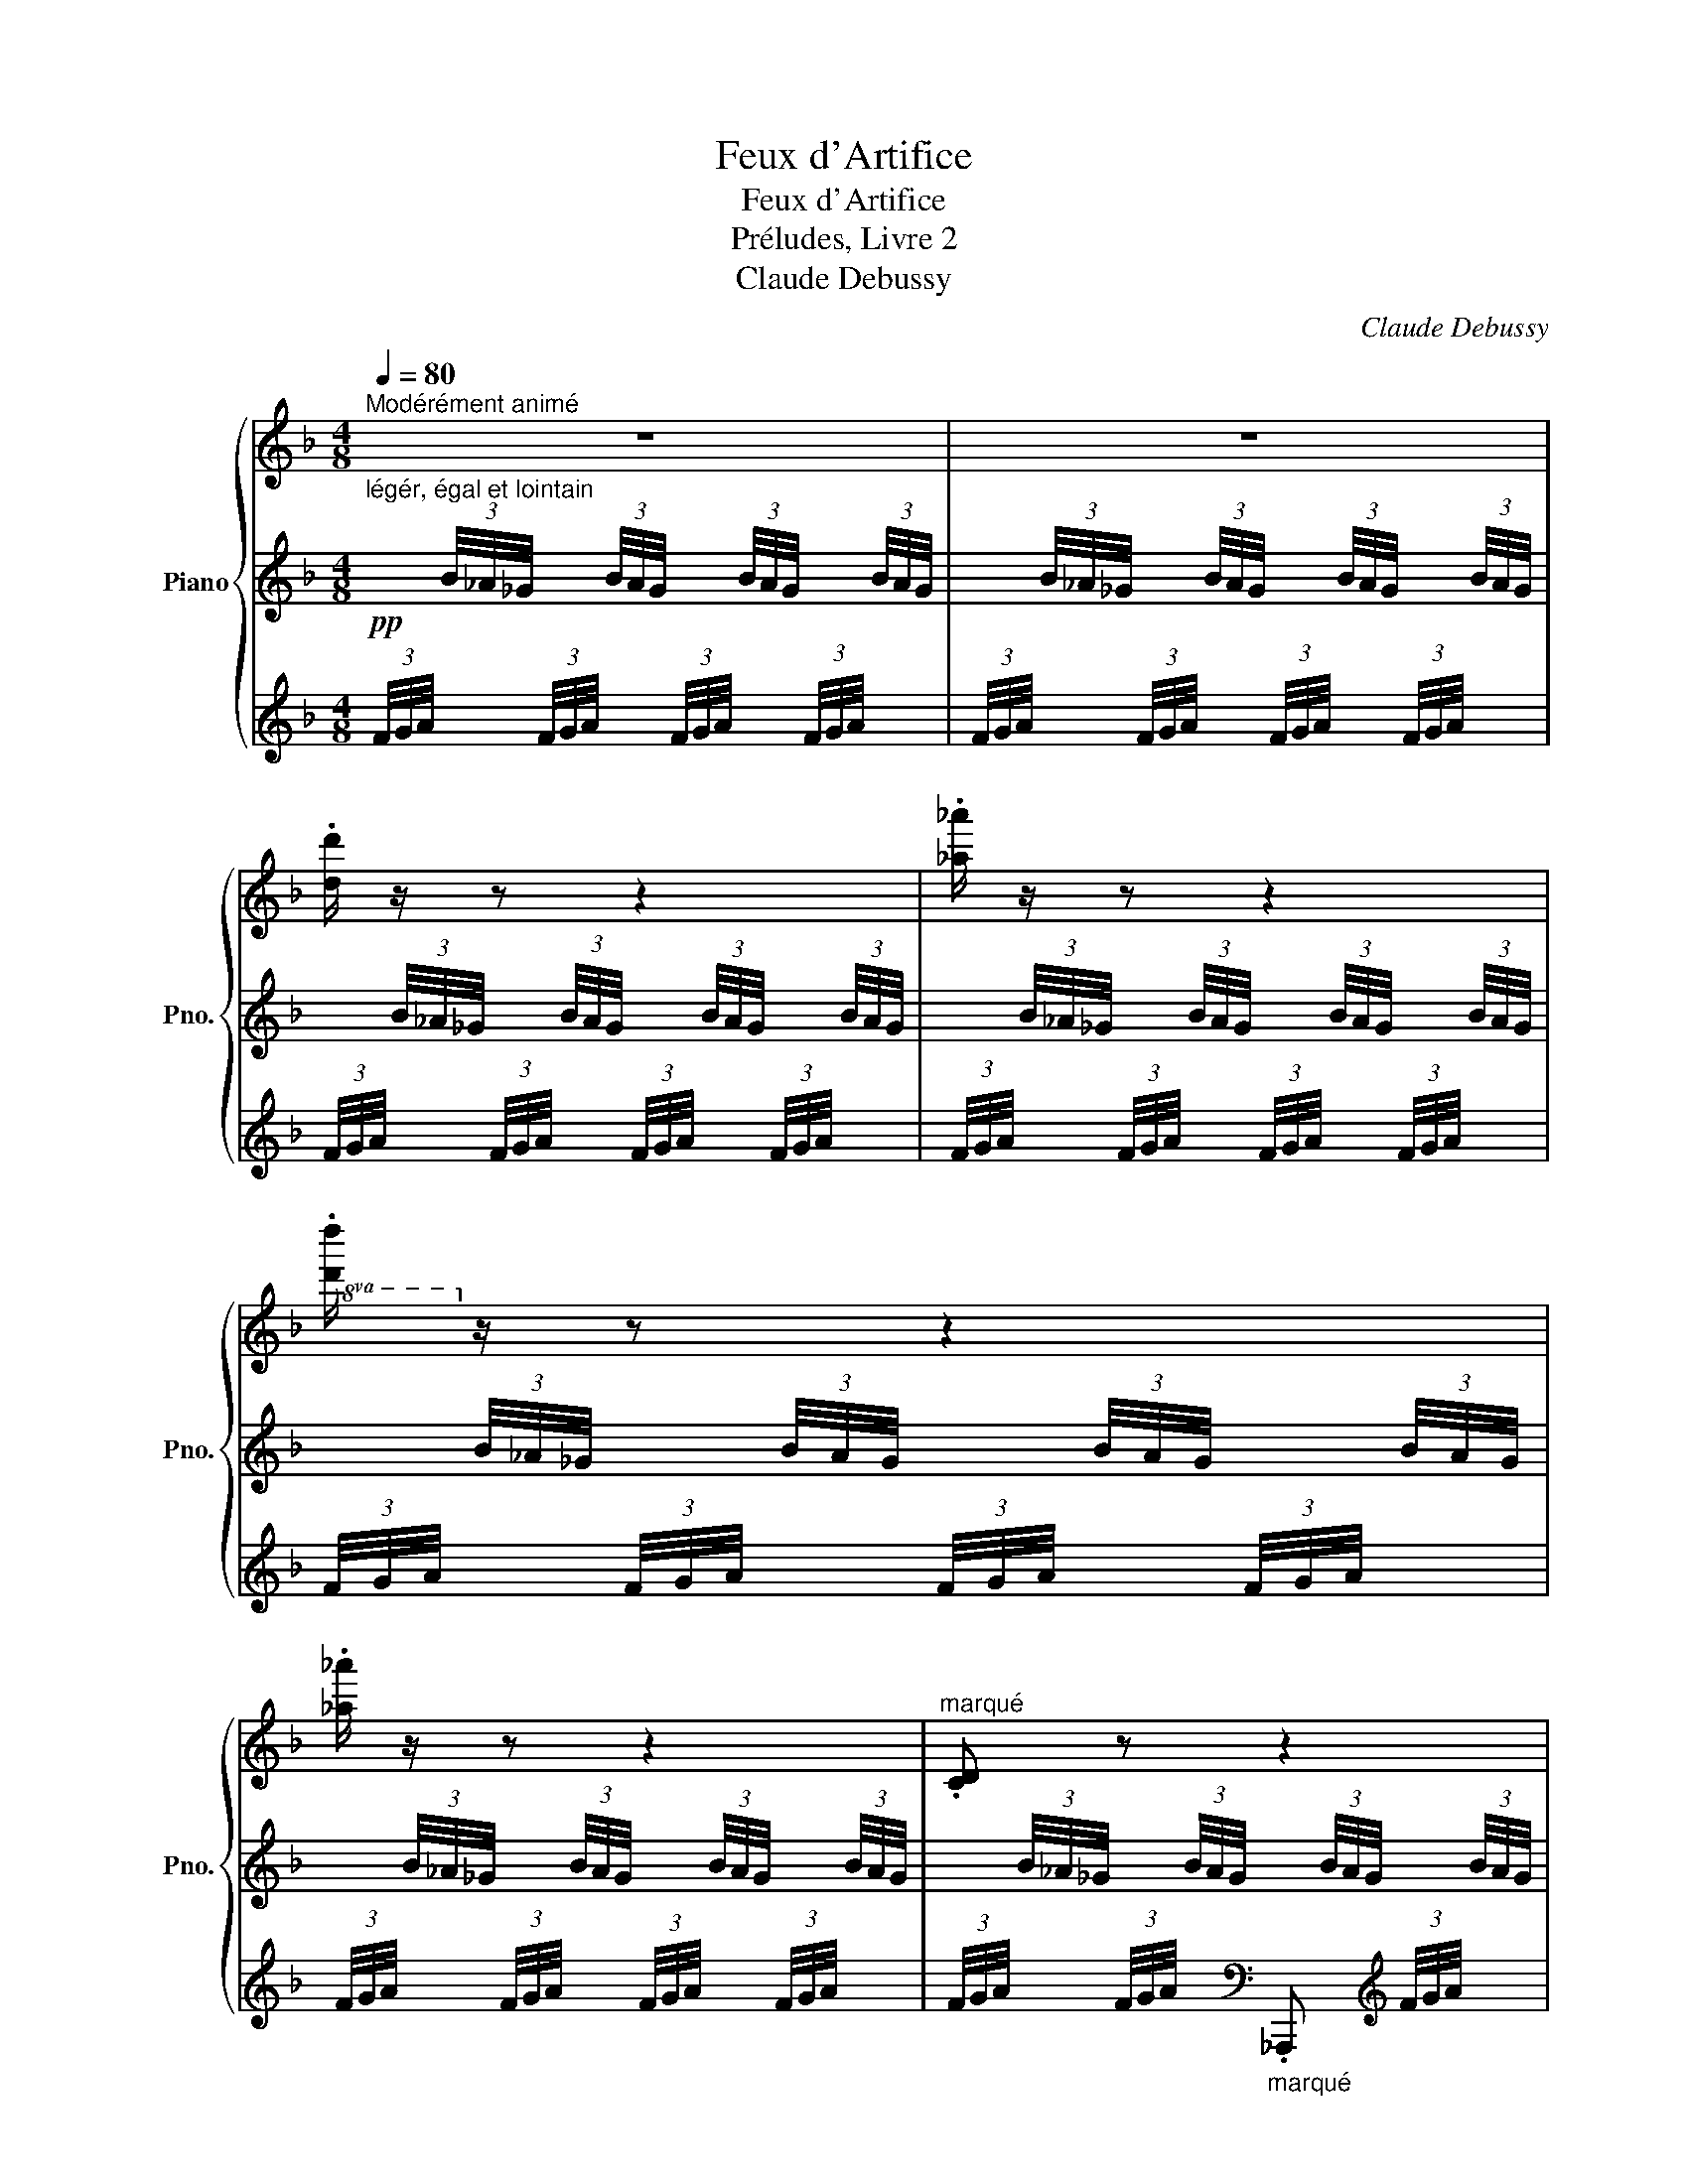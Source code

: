 X:1
T:Feux d'Artifice
T:Feux d'Artifice
T:Préludes, Livre 2
T:Claude Debussy
C:Claude Debussy
%%score { ( 1 4 ) | ( 2 6 ) | ( 3 5 ) }
L:1/8
Q:1/4=80
M:4/8
K:F
V:1 treble nm="Piano" snm="Pno."
V:4 treble 
V:2 treble 
V:6 treble 
V:3 treble 
V:5 treble 
V:1
"^Modérément animé" z4 | z4 | .[dd']/ z/ z z2 | .[_a_a']/ z/ z z2 |!8va(! .[d'd'']/!8va)! z/ z z2 | %5
 .[_a_a']/ z/ z z2 |"^marqué" .[CD] z z2 |!pp!!8va(! .[d'c''d'']!8va)! z z2 |"^marqué" .[CD] z z2 | %9
!pp!!8va(! .[d'c''d'']!8va)! z z2 | z .[dd']/ z/ z!8va(! .[_a_a']/ z/ | %11
 z .[d'd'']/ z/ z .[_a_a']/!8va)! z/ | z .[dd']/ z/ z!8va(! .[_a_a']/ z/ | %13
 z .[d'd'']/ z/ z .[_a_a']/!8va)! z/ |"_cresc. molto" x2 x/ (3b/4_a/4_g/4 x/ (3b/4a/4g/4 | %15
!8va(! x/ (3b'/4_a'/4_g'/4 x/ (3b'/4a'/4g'/4 x/ (3b'/4a'/4g'/4 x/ (3b'/4a'/4g'/4 | %16
!f!"_m.g." (5:4:5b'/4_a'/4_g'/4_e'/4!-(!_d'/4!8va)! x x2 | x4 | x4 | x4 | x4 | x4 | x4 | %23
 x2!8va(! (6:4:6x/4 [c''_d'']/4x/4[c''d'']/4x/4[d''_e'']/4 (6:4:6x/4 [c''d'']/4x/4[c''d'']/4x/4[d''e'']/4 || %24
!f! (14:8:14(e''/4d''/4c''/4b'/4g'/4!8va)![I:staff +1] e'/4d'/4c'/4b/4g/4[I:staff -1] e/4d/4c/4B/4) (14:8:14(G/4B/4c/4d/4e/4[I:staff +1] g/4b/4c'/4d'/4e'/4!8va(![I:staff -1] g'/4b'/4c''/4d''/4) | %25
 (14:8:14(e''/4d''/4c''/4b'/4g'/4!8va)![I:staff +1] e'/4d'/4c'/4b/4g/4[I:staff -1] e/4d/4c/4B/4) (14:8:14(G/4B/4c/4d/4e/4[I:staff +1] g/4b/4c'/4d'/4e'/4!8va(![I:staff -1] g'/4b'/4c''/4d''/4) | %26
 (14:8:14(e''/4d''/4c''/4b'/4g'/4!8va)![I:staff +1] e'/4d'/4c'/4b/4g/4[I:staff -1] e/4d/4c/4B/4)[I:staff +1](14:8:14(x/4[I:staff -1]B/4c/4d/4e/4[I:staff +1] g/4b/4c'/4d'/4e'/4!8va(![I:staff -1] g'/4b'/4c''/4d''/4) | %27
 (14:8:14(e''/4d''/4c''/4b'/4g'/4!8va)![I:staff +1] e'/4d'/4c'/4b/4g/4[I:staff -1] e/4d/4c/4B/4) (14:8:14(G/4B/4c/4d/4e/4[I:staff +1] g/4b/4c'/4d'/4e'/4!8va(![I:staff -1] g'/4b'/4c''/4d''/4) | %28
 (14:8:14(e''/4d''/4c''/4b'/4g'/4!8va)![I:staff +1] e'/4d'/4c'/4b/4g/4[I:staff -1] e/4d/4c/4B/4)[I:staff +1](15:8:15x/4[I:staff -1]B/4c/4d/4e/4[I:staff +1] g/4b/4c'/4d'/4e'/4!8va(![I:staff -1] g'/4b'/4c''/4d''/4!8va)! z/4 | %29
[M:2/8] (^E/8=B/8^c/8^d/8^e/8=b/8^c'/8^d'/8 (10:8:10^f'/8e'/8=d'/8=c'/8^f/8=e/8=d/8=c/8^F/8) z/8 | %30
[M:4/8]!8va(! (14:8:14(e''/4d''/4c''/4b'/4g'/4!8va)![I:staff +1] e'/4d'/4c'/4b/4g/4[I:staff -1] e/4d/4c/4B/4)[I:staff +1](14:8:14(x/4[I:staff -1]B/4c/4d/4e/4[I:staff +1] g/4b/4c'/4d'/4e'/4!8va(![I:staff -1] g'/4b'/4c''/4d''/4) | %31
[M:3/8] x/ x/!8va)! x2 |[M:4/8] x4 | x4 |!f!!<(! (!tenuto![Ff]/<[_c_c']/-)!<)! [cc']3 | %35
!f!!<(! (!tenuto![Ff]/4[_d_d']/4[_c_c']/-)!<)! [cc']3 | %36
 (3!tenuto![Ff]!tenuto![_d_d']!tenuto![_c_c'] (3!tenuto![_e_e']!tenuto![dd']!tenuto![Gg] | %37
[M:5/8]!f!!<(! (!tenuto![Ff]/<[_c_c']/-)!<)![cc']- (4:3:8x3[I:staff +1] (7:4:7(g/4_d'/4_e'/4!8va(![I:staff -1] f'/4_c''/4_d''/4_e''/4) | %38
[M:4/8] (9:8:9(f''/8_e''/8_d''/8_c''/8f'/8!8va)!!8va(![I:staff +1] b'/8_a'/8_g'/8_e'/8)!8va)![I:staff -1] (9:8:9(f'/8e'/8_d'/8_c'/8f/8[I:staff +1] b/8_a/8_g/8_e/8)[I:staff -1] x2 | %39
 x4 ||[K:Db] x4 |!p!{.B.B} !tenuto!e3/2 z/ z!8va(!{b'b'} .e''/4!8va)! .b/4.e'/4.c/4 | %42
 (3(.B/4.B/4.f/4)e/-e z!8va(!{b'b'} .e''/4!8va)! .b/4.e'/4.c/4 | %43
[M:2/8] z/4 .B/4.g/4._f/4 .=g/4.=f/4.=B/ | %44
[M:4/8]!mf!!<(! ([CGAc]/<[Aa]/)!<)!!<(! ([cgac']/<[aa']/)!<)!!f!!8va(! (3([=b^d'^f'=b']/.[=ad'f'=a']/)!8va)![I:staff +1].[^c'd']/[I:staff -1] (3([=B^d^fb]/.[=Adfa]/)[I:staff +1].[^cd]/ | %45
!mf!!<(![I:staff -1] ([CGAc]/<[Aa]/)!<)!!<(! ([cgac']/<[aa']/)!<)!!f!!8va(! (3([=b^d'^f'=b']/.[=ad'f'=a']/)!8va)![I:staff +1].[^c'd']/[I:staff -1] (3([=B^d^fb]/.[=Adfa]/)[I:staff +1].[^cd]/ || %46
[K:C][Q:1/4=80]"^Scherzando"!p![I:staff -1] x2!<(! x2!<)! | %47
!8va(! (3([b^d'^f'b']/.[ad'f'a']/)!8va)![I:staff +1]!tenuto![^c'd']/[I:staff -1] x x2 | %48
!p! x2!<(! x2!<)! |!pp! x4 |"^poco cresc." x4 | %51
"_molto cresc." (3([Gc_eg]/.[^Fce^f]/) z/ (3([GBdg]/.[=FBd=f]/) z/ (3([Gceg]/.[^Fce^f]/) z/ (3([GBdg]/.[=FBd=f]/) z/ | %52
!f!!<(! (3x3/2"_strident"!8va(! x/!<)! z!8va)! (3z/ ([CD]/[cd]/)[I:staff +1] (3([^F^G]/[I:staff -1][de]/[d'e']/) | %53
!f!!<(! (3x/ x/"_strident"!8va(! x/!<)! z!8va)! (3z/ ([CD]/[cd]/)[I:staff +1] (3([^F^G]/[I:staff -1][de]/[d'e']/) | %54
[Q:1/4=80]"^Retenu"[I:staff +1](3(x/[Q:1/4=79]"^.2"[I:staff -1][CD]/[Q:1/4=78]"^.3"[cd]/)[Q:1/4=77]"^.5"[I:staff +1](3(x/[Q:1/4=76]"^.7"[I:staff -1][de]/[Q:1/4=75]"^.8"[d'e']/)[Q:1/4=75][I:staff +1](3(x/[Q:1/4=74]"^.2"[I:staff -1][CD]/[Q:1/4=73]"^.3"[cd]/)[Q:1/4=72]"^.5"[I:staff +1](3(x/[Q:1/4=71]"^.7"[I:staff -1][de]/[Q:1/4=70]"^.8"[d'e']/) | %55
[Q:1/4=70][I:staff +1](3(x/[Q:1/4=69]"^.2"[I:staff -1][CD]/[Q:1/4=68]"^.3"[cd]/)[Q:1/4=67]"^.5"[I:staff +1](3(x/[Q:1/4=66]"^.7"[I:staff -1][de]/[Q:1/4=65]"^.8"[d'e']/)[Q:1/4=65][I:staff +1](3(x/[Q:1/4=64]"^.2"[I:staff -1][CD]/[Q:1/4=63]"^.3"[cd]/)[Q:1/4=62]"^.5"[I:staff +1](3(x/[Q:1/4=61]"^.7"[I:staff -1][de]/[Q:1/4=60]"^.8"[d'e']/)"^<sym>caesura</sym>" || %56
[K:A][Q:1/4=60]"^Mouvt(plus à l'aise)"!pp! (.c' .c) (.^B .^b) | (.c' .c) (.d .d') | %58
 (.f' .f) (.e .e') | (.g' .g) (.f .f') || %60
[K:C][Q:1/4=40]"^Rubato"!pp!!8va(! !tenuto![c'e'g'c'']2!8va)![I:staff +1] (!tenuto![^F,^A,^C^F]/>[I:staff -1].[E^GBe]/"_m.g."!tenuto![_B,D=F_B]) | %61
!pp!!8va(! !tenuto![c'e'g'c'']2!8va)![I:staff +1] (!tenuto![^F,^A,^C^F]/>[I:staff -1].[E^GBe]/) x/ .[=G=Bdg]/ | %62
!pp!!8va(! !tenuto![_e'_g'_b'_e'']2!8va)![I:staff +1] ((!tenuto![A,^CEA]/>[I:staff -1].[=G=B=dg]/)[I:staff +1]!tenuto![C^E^G^c]) | %63
!pp!!8va(![I:staff -1] !tenuto![_e'_g'_b'_e'']2!8va)![I:staff +1] ((!tenuto![A,^CEA]/>[I:staff -1].[=G=B=dg]/)[I:staff +1] !tenuto!.[C^E^G^c]/)!8va(![I:staff -1].[^c'^c'']/ || %64
[K:F#]"^Doux et harmonieux (Molto Rubato)"!pp! (27:8:27(d''/8c''/8b'/8g'/8c'/8!8va)![I:staff +1] b/8d/8c/8B/8)!>(![I:staff -1] (d'/8c'/8b/8g/8c/8[I:staff +1] B/8D/8C/8B,/8)[I:staff -1] (d/8c/8B/8G/8C/8[I:staff +1] B,/8D,/8C,/8B,,/8)!>)![I:staff -1] x !tenuto![Gg]2 | %65
!8va(! (27:8:27(d''/8c''/8b'/8g'/8c'/8!8va)![I:staff +1] b/8d/8c/8B/8)!>(![I:staff -1] (d'/8c'/8b/8g/8c/8[I:staff +1] B/8D/8C/8B,/8)[I:staff -1] (d/8c/8B/8G/8C/8[I:staff +1] B,/8D,/8C,/8B,,/8)!>)![I:staff -1] x x2 | %66
"^Incisif et rapide"[Q:1/4=80] (6:8:5x/ !>![Aa]/4x/4!>![Bb]/4 x/4 x2 | %67
[K:C]"^Quasi cadenza" x3/2!8va(! x/!>(! !fermata!f''2!>)! | %68
!pp! (f''/4c''/4=a'/4f'/4)(f''/4c''/4a'/4f'/4) (f''/4c''/4a'/4f'/4)(f''/4c''/4a'/4f'/4)!p!!<(! (f''/4c''/4a'/4f'/4)(f''/4c''/4a'/4f'/4) (f''/4c''/4a'/4f'/4)(f''/4c''/4a'/4f'/4)!8va)!!<)! | %69
"_cresc. molto" (f'/4c'/4=a/4f/4)(f'/4c'/4a/4f/4) (f/4c/4A/4F/4)(f/4c/4A/4F/4)!f! (14:12:14(f/4c/4A/4F/4A/4c/4f/4f/4a/4c'/4f'/4!8va(!f'/4a'/4c''/4 f''/) z/ || %70
[K:F#][Q:1/4=40]"^Tempo (Rubato)"!pp! (27:8:27(d''/8c''/8b'/8g'/8c'/8!8va)![I:staff +1] b/8d/8c/8B/8)!>(![I:staff -1] (d'/8c'/8b/8g/8c/8[I:staff +1] B/8D/8C/8B,/8)[I:staff -1] (d/8c/8B/8G/8C/8[I:staff +1] B,/8D,/8C,/8B,,/8)!>)![I:staff -1] x !tenuto![Gg]2 | %71
[K:F#]!8va(! (27:8:27(d''/8c''/8b'/8g'/8c'/8!8va)![I:staff +1] b/8d/8c/8B/8)!>(![I:staff -1] (d'/8c'/8b/8g/8c/8[I:staff +1] B/8D/8C/8B,/8)[I:staff -1] (d/8c/8B/8G/8C/8[I:staff +1] B,/8D,/8C,/8B,,/8)!>)![I:staff -1] x x2 | %72
!f!"^Incisif" (6:4:5x/ !>![Aa]/4x/4!>![Bb]/4 x/4 x!f! (6:4:5x/ !>![=c=c']/4x/4!>![^c^c']/4 x/4 x || %73
[K:C]!pp![Q:1/4=80]"^Mouvt" (6:4:6z/4 (F/4_d/4_c/4_e/4=d/4).^F (6:4:6z/4 (G/4e/4_d/4=f/4=e/4).^G | %74
 z/4!<(! ([cd]/4[c'd']/4.[cd]/4) z/4!8va(! ([c'd']/4[c''d'']/4.[c'd']/4)!<)! z/4!>(! ([c'd']/4[c''d'']/4.[c'd']/4)!8va)! z/4 ([cd]/4[c'd']/4.[cd]/4)!>)! | %75
!pp! (6:4:6z/4 (F/4_d/4_c/4_e/4=d/4).^F (6:4:6z/4 (G/4e/4_d/4=f/4=e/4).^G | %76
!p! z/4 (B/4g/4f/4 _a/4_g/4_B/4_A/4)!<(! (_G/4_B,/4G/4A/4B/4g/4a/4)!<)! z/4 | %77
!p! z/4 (=B/4=g/4f/4 _a/4_g/4_B/4_A/4)!<(! (_G/4_B,/4G/4A/4B/4g/4a/4B/4)!<)! | %78
!p! (_A/4_G/4_B,/4G/4A/4G/4B,/4_G,/4) x2 | x4 | x4 || %81
[K:F][Q:1/4=60]"^Mouvt élargi"!<(! x2!<)!"_éclatant"!f! (c'/<[gg']/-)[gg'] | %82
!<(! x2!<)!!f! (c'/4[aa']/4[gg']3/2) | %83
 (6:4:6x/4 !>![cc']/4x/4!>![aa']/4x/4!>![gg']/4 (6:4:6x/4 !>![bb']/4x/4!>![_a_a']/4x/4!>![_d_d']/4 [_c'_c'']2[K:bass] | %84
[K:treble]!<(! x2!<)!"_éclatant"!f! (c'/<[gg']/-)[gg'] |!<(! x2!<)!!f! (c'/4[aa']/4[gg']3/2) | %86
[M:2/8][Q:1/4=30][I:staff +1] (6:2:6C/4[I:staff -1][cc']/4[I:staff +1]A/4[I:staff -1][aa']/4[I:staff +1]G/4[I:staff -1][gg']/4 x/[I:staff +1] (6:2:6D/4[I:staff -1][dd']/4[I:staff +1]=B/4[I:staff -1][=b=b']/4[I:staff +1]A/4[I:staff -1][aa']/4 (6:4:3x/8!8va(! x/ x/8 | %87
[M:6/8][Q:1/4=80]!ff!!<(! (!>![c'_e'g'c''][be'g'b'])!8va)!!<)! [_egbe']!ff!!<(!!8va(! (!>![^c'=e'^g'^c''][=be'g'=b'])!<)!!8va)! [=e^gbe'] | %88
!ff!!<(!!8va(! (!>![d'f'a'd''][c'f'a'c''])!<)!!8va)! [fac'f']!ff!!<(!!8va(! (!>![^d'^f'^a'^d''][^c'f'a'^c''])!<)!!8va)! [^f^ac'f'] || %89
[K:C][M:2/8][Q:1/8=80]!ff! z2!8va(!!>(! (5:4:5_a''/8_g''/8_e''/8_d''/8_b'/8!8va)!x/x/>[K:bass]_G,,/!>)! | %90
[M:4/8][Q:1/4=40]"^Plus lent" x4 | x4[Q:1/4=35]"^Très retenu" || %92
[K:treble][Q:1/4=30]"^Encore plus lent"!ppp! x4 | z2 z z3/4"^de très loin" (!tenuto!g/4 | %94
 !tenuto!g2- g/!tenuto!g/e/>c/ | d4-) | d z z!<(! G | (!tenuto!c2 !tenuto!d2!<)! | %98
!pp! !tenuto!e2)!8va(! .[_d'_d'']/ z/ z | z2 .[_d'_d'']/!8va)! z/ z | x4 |] %101
V:2
!pp!"^légér, égal et lointain" x/ (3B/4_A/4_G/4 x/ (3B/4A/4G/4 x/ (3B/4A/4G/4 x/ (3B/4A/4G/4 | %1
 x/ (3B/4_A/4_G/4 x/ (3B/4A/4G/4 x/ (3B/4A/4G/4 x/ (3B/4A/4G/4 | %2
 x/ (3B/4_A/4_G/4 x/ (3B/4A/4G/4 x/ (3B/4A/4G/4 x/ (3B/4A/4G/4 | %3
 x/ (3B/4_A/4_G/4 x/ (3B/4A/4G/4 x/ (3B/4A/4G/4 x/ (3B/4A/4G/4 | %4
 x/ (3B/4_A/4_G/4 x/ (3B/4A/4G/4 x/ (3B/4A/4G/4 x/ (3B/4A/4G/4 | %5
 x/ (3B/4_A/4_G/4 x/ (3B/4A/4G/4 x/ (3B/4A/4G/4 x/ (3B/4A/4G/4 | %6
 x/ (3B/4_A/4_G/4 x/ (3B/4A/4G/4 x/ (3B/4A/4G/4 x/ (3B/4A/4G/4 | %7
 x/ (3B/4_A/4_G/4 x/ (3B/4A/4G/4 x/ (3B/4A/4G/4 x/ (3B/4A/4G/4 | %8
 x/ (3B/4_A/4_G/4 x/ (3B/4A/4G/4 x/ (3B/4A/4G/4 x/ (3B/4A/4G/4 | %9
 x/ (3B/4_A/4_G/4 x/ (3B/4A/4G/4 x/ (3B/4A/4G/4 x/ (3B/4A/4G/4 | %10
!pp! x/ (3B/4_A/4_G/4 x/ (3B/4A/4G/4 x/ (3B/4A/4G/4 x/ (3B/4A/4G/4 | %11
"^en se rapprochant peu à peu" x/ (3B/4_A/4_G/4 x/ (3B/4A/4G/4 x/ (3B/4A/4G/4 x/ (3B/4A/4G/4 | %12
 x/ (3B/4_A/4_G/4 x/ (3B/4A/4G/4 x/ (3B/4A/4G/4 x/ (3B/4A/4G/4 | %13
 x/ (3B/4_A/4_G/4 x/ (3B/4A/4G/4 x/ (3B/4A/4G/4 x/ (3B/4A/4G/4 | %14
 x/ (3B/4_A/4_G/4 x/ (3B/4A/4G/4 (3f/4g/4a/4 x/ (3f/4g/4a/4 x/ | %15
!8va(! (3f'/4g'/4a'/4 x/ (3f'/4g'/4a'/4 x/ (3f'/4g'/4a'/4 x/ (3f'/4g'/4a'/4!8va)! x/ | x4 | %17
 z/!p! .[_C_D]/ z z2 | z/!p! .[_C_D]/ z z2 | %19
!pp! (6:4:6x/4 [C_D]/4x/4[CD]/4x/4[CD]/4 (6:4:6x/4 [D_E]/4x/4[DE]/4x/4[DE]/4 (6:4:6x/4 [CD]/4x/4[CD]/4x/4[CD]/4 (6:4:6x/4 [DE]/4x/4[DE]/4x/4[DE]/4 | %20
 (6:4:6x/4 [C_D]/4x/4[CD]/4x/4[D_E]/4 (6:4:6x/4 [CD]/4x/4[CD]/4x/4[DE]/4 (6:4:6x/4 [CD]/4x/4[CD]/4x/4[DE]/4 (6:4:6x/4 [CD]/4x/4[CD]/4x/4[DE]/4 | %21
 (6:4:6x/4 [c_d]/4x/4[cd]/4x/4[cd]/4 (6:4:6x/4 [d_e]/4x/4[de]/4x/4[de]/4 (6:4:6x/4 [cd]/4x/4[cd]/4x/4[cd]/4 (6:4:6x/4 [de]/4x/4[de]/4x/4[de]/4 | %22
"^cresc." (6:4:6x/4 [c_d]/4x/4[cd]/4x/4[d_e]/4 (6:4:6x/4 [cd]/4x/4[cd]/4x/4[de]/4 (6:4:6x/4 [cd]/4x/4[cd]/4x/4[de]/4 (6:4:6x/4 [cd]/4x/4[cd]/4x/4[de]/4 | %23
 (6:4:6x/4 [c'_d']/4x/4[c'd']/4x/4[d'_e']/4 (6:4:6x/4 [c'd']/4x/4[c'd']/4x/4[d'e']/4!8va(! (6:4:6=b'/4x/4b'/4x/4c''/4 x/4 (6:4:6b'/4x/4b'/4x/4c''/4 x/4!8va)! || %24
 x4 | x4 | x4 | x4 | x4 |[M:2/8] x2 |[M:4/8] x4 | %31
[M:3/8]!>(![I:staff -1] (10:8:10(e'/8d'/8c'/8b/8g/8[I:staff +1] e'/8d'/8c'/8b/8g/8)!>)!!>(![I:staff -1] (9:8:9(e'/8d'/8c'/8b/8g/8[I:staff +1] e/8d/8c/8B/8)!>)![I:staff -1] (10:8:10(e/8d/8c/8B/8G/8[I:staff +1] E/8D/8C/8[I:staff +1] B,/8G,/8) | %32
[M:4/8]!p![I:staff -2] (10:8:10(e/8d/8c/8B/8G/8[I:staff +1] E/8D/8C/8[I:staff +1] B,/8G,/8-) (9:8:9(G,/8B,/8[I:staff -1] ^C/8D/8E/8!<(![I:staff -1] G/8B/8^c/8d/8)!<)!!p! (10:8:10(e/8d/8=c/8B/8G/8[I:staff +1] E/8D/8=C/8[I:staff +1] B,/8G,/8-) (9:8:9(G,/8B,/8[I:staff -1] ^C/8D/8E/8!<(![I:staff -1] G/8B/8^c/8d/8)!<)! | %33
!p! (10:8:10(e/8d/8c/8B/8G/8[I:staff +1] E/8D/8C/8[I:staff +1] B,/8G,/8-) (9:8:9(G,/8B,/8[I:staff -1] ^C/8D/8E/8!<(![I:staff -1] G/8B/8^c/8d/8)!<)!!p! (10:8:10(e/8d/8=c/8B/8G/8[I:staff +1] E/8D/8=C/8[I:staff +1] B,/8G,/8-) (9:8:9(G,/8B,/8[I:staff -1] C/8D/8E/8!<(![I:staff -1] G/8B/8c/8d/8)!<)! | %34
[I:staff +1] x4 | x4 | x4 | %37
[M:5/8] x2[I:staff +1] (32:12:25(1:1:8(G,,/4_D,/4_E,/4[I:staff -1]F,/4_C/4_D/4_E/4F/4)[I:staff +1] (1:1:8(G,/4D/4E/4[I:staff -1]F/4_c/4_d/4_e/4f/4)!<(! (1:1:8(G/4d/4e/4[I:staff -1] f/4_c'/4_d'/4_e'/4f'/4)[I:staff +1] x!<)! | %38
[M:4/8] x2[I:staff -1] (9:8:9(f/8_e/8_d/8_c/8F/8[I:staff +1] B/8_A/8_G/8_E/8)[I:staff -1] (9:8:9(F/8E/8_D/8_C/8F,/8[I:staff +1][K:bass] B,/8_A,/8_G,/8_E,/8) | %39
"_molto dim."[I:staff -1] (9:8:9(F/8_E/8_D/8_C/8F,/8[I:staff +1] B,/8_A,/8_G,/8_E,/8-) (7:8:7(E,/8G,/8A,/8B,/8[I:staff -1] C/8D/8E/8) (9:8:9(F/8E/8D/8C/8F,/8[I:staff +1] B,/8A,/8G,/8E,/8-) (7:8:7(E,/8G,/8A,/8B,/8[I:staff -1] C/8D/8E/8) || %40
[K:Db]!p!!>(![I:staff +1] (7:4:7(F/4E/4D/4C/4B,/4A,/4G,/4)!>)![I:staff +1] (7:4:7(A,,/4[I:staff -1]G,/4A,/4B,/4C/4D/4E/4)!p!!>(! (7:4:7(F/4E/4D/4C/4B,/4A,/4G,/4)!>)![I:staff +1] (7:4:7(A,,/4[I:staff -1]G,/4A,/4B,/4C/4D/4E/4) | %41
!p!!>(! (7:4:7(F/4E/4D/4C/4B,/4A,/4G,/4)!>)![I:staff +1] (7:4:7(A,,/4[I:staff -1]G,/4A,/4B,/4C/4D/4E/4)!p!!>(! (7:4:7(F/4E/4D/4C/4B,/4A,/4G,/4)!>)![I:staff +1] (7:4:7(A,,/4[I:staff -1]G,/4A,/4B,/4C/4D/4E/4) | %42
!p!!>(! (7:4:7(F/4E/4D/4C/4B,/4A,/4G,/4)!>)![I:staff +1] (7:4:7(A,,/4[I:staff -1]G,/4A,/4B,/4C/4D/4E/4)!p!!>(! (7:4:7(F/4E/4D/4C/4B,/4A,/4G,/4)!>)![I:staff +1] (7:4:7(A,,/4[I:staff -1]G,/4A,/4B,/4C/4D/4E/4) | %43
[M:2/8][I:staff +1] (8:4:8(G,,/4D,/4_F,/4G,/4A,/4B,/4[I:staff -1][K:treble] D/4_F/4) (6:4:6(=F/4=D/4[I:staff +1] A,/4=F,/4=D,/4A,,/4) | %44
[M:4/8] (12:16:12(=D,,/8A,,/8=D,/8G,/8A,/8C/8[I:staff -1] =D/8G/8A/8c/8=d/8) z/8 x2 | %45
[I:staff +1] (12:16:12(=D,,/8A,,/8=D,/8G,/8A,/8C/8[I:staff -1] =D/8G/8A/8c/8=d/8) z/8 x2 || %46
[K:C] x4 | x!>(![I:staff -1] (3([B^d^fb]/.[Adfa]/)[I:staff +1]!tenuto![^c^d]/!>)!!p! x2 | %48
[I:staff -1] (3([G,C_EG]/.[^F,CE^F]/)[I:staff +1]!tenuto![A,B,]/[I:staff -1] (3([A,^C=EA]/.[G,CEG]/)[I:staff +1]!tenuto![_B,C]/[I:staff -1] (3([G,=C_EG]/.[F,CEF]/)[I:staff +1]!tenuto![A,=B,]/[I:staff -1] (3([DFAd]/.[CFAc]/)[I:staff +1]!tenuto![_E=F]/ | %49
[I:staff -1] (3([G,C_EG]/.[^F,CE^F]/)[I:staff +1]!tenuto![A,B,]/[I:staff -1] (3([A,^C=EA]/.[G,CEG]/)[I:staff +1]!tenuto![_B,C]/[I:staff -1] (3([G,=C_EG]/.[F,CEF]/)[I:staff +1]!tenuto![A,=B,]/[I:staff -1] (3([DFAd]/.[CFAc]/)[I:staff +1]!tenuto![_E=F]/ | %50
[I:staff -1] (3([Gc_eg]/.[^Fce^f]/)[I:staff +1]!tenuto![AB]/[I:staff -1] (3([GBdg]/.[=FBd=f]/)[I:staff +1]!tenuto![_A_B]/[I:staff -1] (3([Gceg]/.[^Fce^f]/)[I:staff +1]!tenuto![=A=B]/[I:staff -1] (3([GBdg]/.[=FBd=f]/)[I:staff +1]!tenuto![_A_B]/ | %51
 (3:2:2.[AB]3/4.[ab]3/4 (3:2:2.[_A_B]3/4.[_a_b]3/4 (3:2:2.[=A=B]3/4.[=a=b]3/4 (3:2:2.[_A_B]3/4.[_a_b]3/4- | %52
 (3[ab]3/2!8va(![I:staff -1][_a'_b']/- x!8va)![I:staff +1] x2 | %53
 (3z/ [_a_b]/!8va(![I:staff -1][_a'_b']/- x!8va)![I:staff +1] x2 | x4 | x4 || %56
[K:A] x/ z/ x/4[K:bass] x/4 z/ x/ z/ x/4[K:treble] x/4 z/ | %57
 x/ z/ x/4[K:bass] x/4 z/ x/ z/ x/[K:treble] z/ | %58
 x/ z/ x/4[K:bass] x/4 z/!<(! x/ z/ x/4[K:treble] x/4 z/!<)! | %59
!pp! x/ z/ x/4[K:bass] x/4 z/!<(! x/ z/ x/4[K:treble] x/4 z/!<)! || %60
[K:C] z[K:bass]"^m.d.""^glissando" (15:8:15C,/8D,/8E,/8F,/8G,/8A,/8B,/8[I:staff -1] C/8D/8E/8F/8G/8A/8B/8c/8!<(![I:staff +1] x!<)!!p! x | %61
 z"^m.d.""^glissando" (15:8:15C,/8D,/8E,/8F,/8G,/8A,/8B,/8[I:staff -1] C/8D/8E/8F/8G/8A/8B/8c/8!p!!<(![I:staff +1] x (.[_B,D=F_B]/.[G,=B,D]/)!<)! | %62
 z"^m.d.""^glissando" (11:8:11_E,/8_G,/8_A,/8_B,/8_D/8[I:staff -1] _E/8_G/8_A/8_B/8_d/8_e/8[I:staff +1][K:treble]!<(! x!<)!!p! x | %63
 z[K:bass]"^m.d.""^glissando" (11:8:11_E,/8_G,/8_A,/8_B,/8_D/8[I:staff -1] _E/8_G/8_A/8_B/8_d/8_e/8[I:staff +1][K:treble] x x || %64
[K:F#] (27:8:7z x x/ x/4 x/8[K:bass] x/8 x3/8 z3/4!<(! C/4!<)! x2 | %65
[K:treble] (27:8:7z x x/ x/4 x/8[K:bass] x/8 x3/8 z!<(! (C/4[I:staff -1][Aa]/4[I:staff +1]!tenuto!G3/2)!<)! | %66
[K:treble]!f!!<(! (6:8:6z/4 (!>!C/4x/4!>!G/4x/4!>!=A/4)!<)!!ff! .!fermata!=D2- | %67
[K:C] (12:8:12(D/4A/4c/4"^m.d."_e/4^f/4a/4c'/4"_m.g."_e'/4^f'/4"^m.d."!8va(![I:staff -1] =f'/4a'/4c''/4)!8va)![I:staff +1] x2 | %68
!8va(! (3(_g'/_e'/c'/)(3(g'/e'/c'/) (3(g'/e'/c'/)(3(g'/e'/c'/) (_a'/4_g'/4_e'/4c'/4)(a'/4g'/4e'/4c'/4) (a'/4g'/4e'/4c'/4)(a'/4g'/4e'/4c'/4)!8va)! | %69
 (_a/4_g/4_e/4c/4)(a/4g/4e/4c/4) (_A/4_G/4_E/4C/4)(A/4G/4E/4C/4)!<(! (10:12:10(A/4G/4E/4G/4A/4_e/4_g/4_a/4_e'/4_g'/4 _a'/)!<)! z/ || %70
[K:F#] (27:8:7z x x/ x/4 x/8[K:bass] x/8 x3/8 z3/4!<(! C/4!<)! x2 | %71
[K:F#][K:treble] (27:8:7z x x/ x/4 x/8[K:bass] x/8 x3/8 z!<(! (C/4[I:staff -1][Aa]/4[I:staff +1]!tenuto!G3/2)!<)! | %72
[K:treble] (6:4:6z/4!<(! (!>!C/4x/4!>!G/4x/4!>!=A/4!>!=D)!<)! (6:4:6z/4!<(! (!>!_E/4x/4!>!_B/4x/4!>!=B/4!>!=E)!<)! || %73
[K:C] (!//-!^D/E/) (!//-!=D/E/) (!//-!^D/E/) (!//-!=D/E/) | %74
 (!//-!^D/E/) (!//-!=D/E/) (!//-!^D/E/) (!//-!=D/E/) | %75
 (!//-!^D/E/) (!//-!=D/E/) (!//-!^D/E/) (!//-!=D/E/) | %76
 (!//-!_D/_E/[I:staff +1] !//-!C/=D/)[I:staff -1] (!//-!c/d/[I:staff +1] !//-!C/D/) | %77
[I:staff -1] (!//-!_D/_E/[I:staff +1] !//-!C/=D/)[I:staff -1] (!//-!c/d/[I:staff +1] !//-!C/D/) | %78
[I:staff -1] (C/4D/4C/4D/4C/4D/4C/4D/4)[K:bass]"^cresc." (_A,/4_G,/4_B,,/4G,/4A,/4G,/4B,,/4_G,,/4) | %79
 (_A,,/4_G,,/4_B,,,/4G,,/4) (A,,/4G,,/4B,,,/4G,,/4) (A,,/4G,,/4B,,,/4G,,/4) (A,,/4G,,/4B,,,/4G,,/4) | %80
!mp!"_molto cresc." (_A,,/4_G,,/4_B,,,/4G,,/4) (A,,/4G,,/4B,,,/4G,,/4) (A,,/4G,,/4B,,,/4G,,/4) (A,,/4G,,/4B,,,/4G,,/4) || %81
[K:F]!f!!8vb(![I:staff +1] (21:8:21(1:1:7(B,,,,/4C,,,/4B,,,/4!8vb)![I:staff -1] [C,,D,,]/4B,,/4C,/4D,/4)[I:staff +1] (1:1:7(B,,,/4C,,/4B,,/4[I:staff -1] [C,D,]/4B,/4C/4D/4)[I:staff +1] (1:1:7(B,,/4C,/4B,/4[I:staff -1][K:treble] [CD]/4B/4c/4d/4) ([Cc]/<G/-)G | %82
[K:bass]!f!!8vb(![I:staff +1] (21:8:21(1:1:7(B,,,,/4C,,,/4B,,,/4!8vb)![I:staff -1] [C,,D,,]/4B,,/4C,/4D,/4)[I:staff +1] (1:1:7(B,,,/4C,,/4B,,/4[I:staff -1] [C,D,]/4B,/4C/4D/4)[I:staff +1] (1:1:7(B,,/4C,/4B,/4[I:staff -1][K:treble] [CD]/4B/4c/4d/4) ([Cc]/4A/4G3/2) | %83
!f!!<(! (6:4:6!>!C/4x/4!>!A/4x/4!>!G/4 x/4 (6:4:6!>!B/4x/4!>!_A/4x/4!>!_D/4 x/4!<)! _c2[K:bass] | %84
!f!!8vb(![I:staff +1] (21:8:21(1:1:7(B,,,,/4C,,,/4B,,,/4!8vb)![I:staff -1] [C,,D,,]/4B,,/4C,/4D,/4)[I:staff +1] (1:1:7(B,,,/4C,,/4B,,/4[I:staff -1] [C,D,]/4B,/4C/4D/4)[I:staff +1] (1:1:7(B,,/4C,/4B,/4[I:staff -1][K:treble] [CD]/4B/4c/4d/4) ([Cc]/<G/-)G | %85
[K:bass]!f!!8vb(![I:staff +1] (21:8:21(1:1:7(B,,,,/4C,,,/4B,,,/4!8vb)![I:staff -1] [C,,D,,]/4B,,/4C,/4D,/4)[I:staff +1] (1:1:7(B,,,/4C,,/4B,,/4[I:staff -1] [C,D,]/4B,/4C/4D/4)[I:staff +1] (1:1:7(B,,/4C,/4B,/4[I:staff -1][K:treble] [CD]/4B/4c/4d/4) ([Cc]/4A/4G3/2) | %86
[M:2/8]!f!"_e cresc." x/ (6:2:6B/4[I:staff -1][bb']/4[I:staff +1]_A/4[I:staff -1][_a_a']/4[I:staff +1]_D/4[I:staff -1][_d_d']/4[I:staff +1] x/ (6:2:6c/4!8va(![I:staff -1][c'c'']/4!8va)![I:staff +1]B/4!8va(![I:staff -1][bb']/4!8va)![I:staff +1]_E/4!8va(![I:staff -1][_e_e']/4!8va)! | %87
[M:6/8][I:staff +1] z z3/4 [_DEG]/4- [DEG] z z3/4 [=DF^G]/4- [DFG] | %88
 z z3/4 [_E_GA]/4- [EGA] z z3/4 [=E=G^A]/4- [EGA] || %89
[K:C][M:2/8] z2!8va(! (7:4:7a''/8g''/8f''/8e''/8d''/8c''/8b'/8x/!8va)!x/>[K:bass]G,,/ | %90
[M:4/8]!mf! x3/8 _B,/8_A,/8_G,/8D,/8 z/8 z!p! x3/8 _B,/8_A,/8_G,/8D,/8 z/8 z | %91
!p!!>(! x3/8 _B,,/8_A,,/8_G,,/8D,,/8!>)! z/8 z z z/4!pp!!>(! .D,,/4._D,,/4.C,,/4!>)! || %92
[K:treble] x4 | x4 | x4 | (C/<G/-)G (C/4A/4G3/2-) | G z z2 | z2 z z/4!pp!!<(! C/4.A/4.G/4!<)! | %98
"_m.g."!>(! (!tenuto!_B/8_A/8._D/4) x7/2!>)! | x4 | x4 |] %101
V:3
 (3F/4G/4A/4 x/ (3F/4G/4A/4 x/ (3F/4G/4A/4 x/ (3F/4G/4A/4 x/ | %1
 (3F/4G/4A/4 x/ (3F/4G/4A/4 x/ (3F/4G/4A/4 x/ (3F/4G/4A/4 x/ | %2
 (3F/4G/4A/4 x/ (3F/4G/4A/4 x/ (3F/4G/4A/4 x/ (3F/4G/4A/4 x/ | %3
 (3F/4G/4A/4 x/ (3F/4G/4A/4 x/ (3F/4G/4A/4 x/ (3F/4G/4A/4 x/ | %4
 (3F/4G/4A/4 x/ (3F/4G/4A/4 x/ (3F/4G/4A/4 x/ (3F/4G/4A/4 x/ | %5
 (3F/4G/4A/4 x/ (3F/4G/4A/4 x/ (3F/4G/4A/4 x/ (3F/4G/4A/4 x/ | %6
 (3F/4G/4A/4 x/ (3F/4G/4A/4 x/[K:bass]"_marqué" ._A,,,[K:treble] (3F/4G/4A/4 x/ | %7
 (3F/4G/4A/4 x/ (3F/4G/4A/4 x/ (3F/4G/4A/4 x/ (3F/4G/4A/4 x/ | %8
 (3F/4G/4A/4 x/ (3F/4G/4A/4 x/[K:bass]"_marqué" ._A,,,[K:treble] (3F/4G/4A/4 x/ | %9
 (3F/4G/4A/4 x/ (3F/4G/4A/4 x/ (3F/4G/4A/4 x/ (3F/4G/4A/4 x/ | %10
 (3F/4G/4A/4 x/ (3F/4G/4A/4 x/ (3F/4G/4A/4 x/ (3F/4G/4A/4 x/ | %11
 (3F/4G/4A/4 x/ (3F/4G/4A/4 x/ (3F/4G/4A/4 x/ (3F/4G/4A/4 x/ | %12
 (3F/4G/4A/4 x/ (3F/4G/4A/4 x/ (3F/4G/4A/4 x/ (3F/4G/4A/4 x/ | %13
 (3F/4G/4A/4 x/ (3F/4G/4A/4 x/ (3F/4G/4A/4 x/ (3F/4G/4A/4 x/ | (3F/4G/4A/4 x/ (3F/4G/4A/4 x/ x2 | %15
 x4 | !-(!x4 |[K:bass]!8vb(! !-)!.B,,,,!8vb)! z z2 | x4 | %19
 (6:4:6=B,/4x/4B,/4x/4B,/4 x/4 (6:4:6C/4x/4C/4x/4C/4 x/4 (6:4:6B,/4x/4B,/4x/4B,/4 x/4 (6:4:6C/4x/4C/4x/4C/4 x/4 | %20
 (6:4:6=B,/4x/4B,/4x/4C/4 x/4 (6:4:6B,/4x/4B,/4x/4C/4 x/4 (6:4:6B,/4x/4B,/4x/4C/4 x/4 (6:4:6B,/4x/4B,/4x/4C/4 x/4 | %21
[K:treble] (6:4:6=B/4x/4B/4x/4B/4 x/4 (6:4:6c/4x/4c/4x/4c/4 x/4 (6:4:6B/4x/4B/4x/4B/4 x/4 (6:4:6c/4x/4c/4x/4c/4 x/4 | %22
 (6:4:6=B/4x/4B/4x/4c/4 x/4 (6:4:6B/4x/4B/4x/4c/4 x/4 (6:4:6B/4x/4B/4x/4c/4 x/4 (6:4:6B/4x/4B/4x/4c/4 x/4 | %23
 (6:4:6=b/4x/4b/4x/4c'/4 x/4 (6:4:6b/4x/4b/4x/4c'/4 x/4 x2 || z4 | z4 | %26
 z z3/4!f!!<(! (C/4!<)!"^très en dehors" G2-) | G4 | z2!f!!<(! (C/4A/4!<)!G3/2) | %29
[M:2/8] z/4!ff!!<(! .^C/4.^A/4.^G/4.=B/4.=A/4.D/4!<)! z/4 | %30
[M:4/8] z z3/4!f!!<(! (C/4!<)!"^très en dehors" G2) |[M:3/8][K:bass] x3 | %32
[M:4/8] z"_m.d." C, z"_m.d." C, | z"_m.d." C, z"_m.d." C, | %34
(15:8:15(x/4G,,/4_D,/4_E,/4F,/4_C/4[I:staff -1] _D/4_E/4F/4E/4D/4C/4[I:staff +1] F,/4E,/4D,/4) (15:8:15(G,,/4D,/4E,/4F,/4C/4[I:staff -1] D/4E/4F/4E/4D/4C/4[I:staff +1] F,/4E,/4D,/4G,,/4) | %35
(15:8:15(x/4G,,/4_D,/4_E,/4F,/4_C/4[I:staff -1] _D/4_E/4F/4E/4D/4C/4[I:staff +1] F,/4E,/4D,/4) (15:8:15(G,,/4D,/4E,/4F,/4C/4[I:staff -1] D/4E/4F/4E/4D/4C/4[I:staff +1] F,/4E,/4D,/4G,,/4) | %36
(16:8:16(x/4G,,/4_D,/4_E,/4F,/4_C/4[I:staff -1] _D/4_E/4F/4E/4D/4C/4[I:staff +1]F,/4[I:staff -1] C/4D/4E/4) (15:8:15(_c/4-c/4_d/4_e/4f/4e/4d/4c/4F/4E/4D/4[I:staff +1] C/4F,/4E,/4D,/4) | %37
[M:5/8](15:8:15(x/4G,,/4_D,/4_E,/4F,/4_C/4[I:staff -1] _D/4_E/4F/4E/4D/4C/4[I:staff +1] F,/4E,/4D,/4) x3 | %38
[M:4/8] z4 | z"_m.d." ._A,, z"_m.d." .A,, ||[K:Db] z x z x | z x z x | z x z x |[M:2/8] G,,2 | %44
[M:4/8] =D,,2 x2 | =D,,2 x2 || %46
[K:C][K:treble][I:staff -1] (3([B,^D^FB]/.[A,DFA]/)[I:staff +1]!tenuto![^CD]/[I:staff -1] (3([^C^E^G^c]/.[B,EGB]/)[I:staff +1]!tenuto![CD]/[I:staff -1] (3([B,DFB]/.[A,DFA]/)[I:staff +1]!tenuto![CD]/[I:staff -1] (3([B^d^fb]/.[Adfa]/)[I:staff +1]!tenuto![^c^d]/ | %47
 x2[I:staff -1] (3([B,^D^FB]/.[A,DFA]/)[I:staff +1]!tenuto![^CD]/[I:staff -1] (3([A,^CEA]/.[G,CEG]/)[I:staff +1]!tenuto![B,C]/ | %48
 z4 | z4 | z4 |[K:bass] x4 | z (3z/ z/!pp!!8vb(! D,,,/-"^(laissez vibrer)" D,,,2!8vb)! | %53
 z (3z/ z/!pp!!8vb(! D,,,/-"^(laissez vibrer)" D,,,2!8vb)! | x4 | x4 ||[K:A] !tenuto!G,,,4 | %57
 !tenuto!G,,,4 |"^les basses légères et harmonieuses" (.[B,,,B,,]2 .[D,,D,]2) | %59
 (.[C,,C,]2 .[E,,E,]2) ||[K:C]!pp!!8vb(! !tenuto![C,,,G,,,C,,]2!8vb)! x2 | %61
!pp!!8vb(! !tenuto![C,,,G,,,C,,]2!8vb)! x2 |!pp!!8vb(! !tenuto![_E,,,_B,,,_E,,]2!8vb)! x2 | %63
!pp!!8vb(! !tenuto![_E,,,_B,,,_E,,]2!8vb)! x z ||[K:F#] (.E,,,3 .B,,,) | (.E,,,3 .B,,,) | %66
 .E,,,/ z/ z x2 |[K:C] z4 | z8 | z8 ||[K:F#]!pp! (.E,,,3 .B,,,) |[K:F#] (.E,,,3 .B,,,) | %72
 .E,,, z x2 ||[K:C] .^D/ z/ .=D/ z/ .^D/ z/ .=D/ z/ | .^D/ z/ .=D/ z/ .^D/ z/ .=D/ z/ | %75
 .^D/ z/ .=D/ z/ .^D/ z/ .=D/ z/ | x4 | x4 | x2 (C,/4D,/4C,/4D,/4C,/4D,/4C,/4D,/4) | %79
 (C,,/4D,,/4C,,/4D,,/4) (C,,/4D,,/4C,,/4D,,/4) (C,,/4D,,/4C,,/4D,,/4) (C,,/4D,,/4C,,/4D,,/4) | %80
 (C,,/4D,,/4C,,/4D,,/4) (C,,/4D,,/4C,,/4D,,/4) (C,,/4D,,/4C,,/4D,,/4) (C,,/4D,,/4C,,/4D,,/4) || %81
[K:F]!8vb(! (21:8:9(1:1:7x/4 x/4 x/4!8vb)! x/4 x/4 x/4 x/4 x x z!8vb(! E,,, | %82
 (21:8:9(1:1:7x/4 x/4 x/4!8vb)! x/4 x/4 x/4 x/4 x x x2 | x4 | %84
!8vb(! (21:8:9(1:1:7x/4 x/4 x/4!8vb)! x/4 x/4 x/4 x/4 x x z!8vb(! E,,, | %85
 (21:8:9(1:1:7x/4 x/4 x/4!8vb)! x/4 x/4 x/4 x/4 x x x2 |[M:2/8] x2 | %87
[M:6/8] x x3/4 [G,B,]/4- [G,B,] x x3/4 [^G,=B,]/4- [G,B,] | %88
 x x3/4 [A,C]/4- [A,C] x x3/4 [^A,^C]/4- [A,C] ||[K:C][M:2/8]!8vb(! A,,,,2-!8vb)! x2 | %90
[M:4/8] F,/8G,/8A,/8 x/8 x/ x F,/8=G,/8=A,/8 x/8 x/ x | F,,/8=G,,/8=A,,/8 x/8 x/ x x2 || %92
"_aussi léger et  que possible"!ped!!8vb(!{/_A,,,} (!///-!_D,,,2 A,,,2)[I:staff -1]{=G,,_G,,=F,,} | %93
[I:staff +1]{_A,,,} (!///-!_D,,,2 A,,,2)!ped-up! |!ped! (!///-!_D,,,2 _A,,,2) | %95
 (!///-!_D,,,2 _A,,,2)!ped-up! |!ped! (!///-!_D,,,2 _A,,,2) | (!///-!_D,,,2 _A,,,2)!ped-up! | %98
!ped! (!///-!_D,,,2 _A,,,2) | (!///-!_D,,,2 _A,,,2)!ped-up! | ._D,,,!8vb)! z z2 |] %101
V:4
 x4 | x4 | x4 | x4 |!8va(! x/!8va)! x7/2 | x4 | x4 |!8va(! x!8va)! x3 | x4 |!8va(! x!8va)! x3 | %10
 x3!8va(! x | x7/2!8va)! x/ | x3!8va(! x | x7/2!8va)! x/ | x4 |!8va(! x4 | x!8va)! x3 | x4 | x4 | %19
 x4 | x4 | x4 | x4 | x2!8va(! x2 || x17/24!8va)! x43/16!8va(! x3/5 | %25
 x17/24!8va)! x43/16!8va(! x3/5 | x17/24!8va)! x43/16!8va(! x3/5 | x17/24!8va)! x43/16!8va(! x3/5 | %28
 x17/24!8va)! x167/64!8va(! x8/15!8va)! x3/20 |[M:2/8] x2 | %30
[M:4/8]!8va(! x17/24!8va)! x43/16!8va(! x3/5 |[M:3/8] x!8va)! x2 |[M:4/8] x161/40 | x161/40 | %34
 [_c_d]4 | [_c_d]4 | [_c_d]2 [f_c']2 |[M:5/8] [_c_d]4 x17/30!8va(! x29/60 | %38
[M:4/8] x9/16!8va)!!8va(! x9/20!8va)! x3 | x4 ||[K:Db] x4 | x3!8va(! x/4!8va)! x3/4 | %42
 x3!8va(! x/4!8va)! x3/4 |[M:2/8] x2 |[M:4/8] x2!8va(! x2/3!8va)! x4/3 | %45
 x2!8va(! x2/3!8va)! x4/3 ||[K:C] x4 |!8va(! x2/3!8va)! x10/3 | x4 | x4 | x4 | x4 | %52
 x!8va(! x!8va)! x2 | x2/3!8va(! x4/3!8va)! x2 |[I:staff +1] (.[_a_b].[^F^G]) (.[ab].[FG]) | %55
 (.[_a_b].[^F^G]) (.[ab].[FG]) || %56
[K:A][I:staff -1] (8:4:8(c'/8g/8f/8d/8[I:staff +1] c/8G/8F/8D/8) x/[I:staff -1] (8:4:8(c/8G/8F/8D/8[I:staff +1] C/8G,/8F,/8D,/8) x/[I:staff -1] (8:4:8(^B/8G/8F/8D/8[I:staff +1] ^B,/8G,/8F,/8D,/8) x/[I:staff -1] (8:4:8(^b/8g/8f/8d/8[I:staff +1] B/8G/8F/8D/8) x/ | %57
[I:staff -1] (8:4:8(c'/8g/8f/8d/8[I:staff +1] c/8G/8F/8D/8) x/[I:staff -1] (8:4:8(c/8G/8F/8D/8[I:staff +1] C/8G,/8F,/8D,/8) x/[I:staff -1] (7:4:7(d/8G/8F/8D/8[I:staff +1] G,/8F,/8D,/8) x/[I:staff -1] (7:4:7(d'/8g/8f/8d/8[I:staff +1] G/8F/8D/8) x33/64 | %58
[I:staff -1] (8:4:8(f'/8c'/8g/8f/8[I:staff +1] d/8c/8G/8F/8) x/[I:staff -1] (8:4:8(f/8c/8G/8F/8[I:staff +1] D/8C/8G,/8F,/8) x/[I:staff -1] (8:4:8(e/8=c/8G/8E/8[I:staff +1] D/8=C/8G,/8E,/8) x/[I:staff -1] (8:4:8(e'/8=c'/8g/8e/8[I:staff +1] d/8=c/8G/8E/8) x/ | %59
[I:staff -1] (8:4:8(g'/8^d'/8^a/8g/8[I:staff +1] e/8^d/8^A/8G/8) x/[I:staff -1] (8:4:8(g/8^d/8^A/8G/8[I:staff +1] E/8^D/8^A,/8G,/8) x/[I:staff -1] (8:4:8(f/8=d/8A/8F/8[I:staff +1] E/8=D/8A,/8F,/8) x/[I:staff -1] (8:4:8(f'/8=d'/8a/8f/8[I:staff +1] e/8d/8A/8F/8) x/ || %60
[K:C]!8va(! x2!8va)! x2 |!8va(! x2!8va)! x2 |!8va(! x2!8va)! x2 | %63
!8va(! x2!8va)! x3/2!8va(! x33/64 ||[K:F#] x3/16!8va)! x245/64 |!8va(! x3/16!8va)! x245/64 | x4 | %67
[K:C] x3/2!8va(! x5/2 | x8!8va)! | x6!8va(! x53/32 ||[K:F#] x3/16!8va)! x245/64 | %71
[K:F#]!8va(! x3/16!8va)! x245/64 | x4 ||[K:C] x4 | x5/4!8va(! x7/4!8va)! x | x4 | x4 | x4 | x4 | %79
 x4 | x4 ||[K:F] x241/60 | x241/60 | %83
 x2 z/!p! (6:2:6x/4 (B/4x/4_A/4x/4_D/4) (6:2:6x/4[I:staff -1][K:bass] (B,/4x/4_A,/4x/4_D,/4) (6:2:6x/4 (B,,/4x/4_A,,/4x/4_D,,/4) | %84
[K:treble] x241/60 | x241/60 |[M:2/8] x19/12!8va(! x5/12 |[M:6/8] x2!8va)! x!8va(! x2!8va)! x | %88
!8va(! x2!8va)! x!8va(! x2!8va)! x ||[K:C][M:2/8] x2!8va(! !-(!x7/4!8va)![K:bass]!-)!x/4 | %90
[M:4/8] x4 | x4 ||[K:treble] x4 | x4 | x4 | x4 | x4 | x4 | x2!8va(! x2 | x5/2!8va)! x3/2 | x4 |] %101
V:5
 x4 | x4 | x4 | x4 | x4 | x4 | x2[K:bass] x[K:treble] x | x4 | x2[K:bass] x[K:treble] x | x4 | x4 | %11
 x4 | x4 | x4 | x4 | x4 | x4 |[K:bass]!8vb(! x!8vb)! x3 | x4 | x4 | x4 |[K:treble] x4 | x4 | x4 || %24
 x4 | x4 | x4 | x4 | x4 |[M:2/8] x2 |[M:4/8] x4 |[M:3/8][K:bass] x3 |[M:4/8] x161/40 | x161/40 | %34
 !>!G,,,4 | !>!G,,,4 | G,,,4 |[M:5/8] !>!G,,,4 x |[M:4/8] x81/20 | x4 || %40
[K:Db] x .A,,/ x/ x .A,,/ x/ | x .A,,/ x/ x .A,,/ x/ | x .A,,/ x/ x .A,,/ x/ |[M:2/8] x2 | %44
[M:4/8] x4 | x4 ||[K:C][K:treble] x4 | x4 | x4 | x4 | x4 |[K:bass] x4 | x5/3!8vb(! x7/3!8vb)! | %53
 x5/3!8vb(! x7/3!8vb)! | x4 | x4 ||[K:A] x4 | x4 | x4 | x4 ||[K:C]!8vb(! x2!8vb)! x2 | %61
!8vb(! x2!8vb)! x2 |!8vb(! x2!8vb)! x2 |!8vb(! x2!8vb)! x2 ||[K:F#] x241/60 | x241/60 | x4 | %67
[K:C] x4 | x8 | x8 ||[K:F#] x241/60 |[K:F#] x241/60 | x4 ||[K:C] x4 | x4 | x4 | x4 | x4 | x4 | x4 | %80
 x4 ||[K:F]!8vb(! x9/32!8vb)! x163/60!8vb(! x | x3/10!8vb)! x223/60 | x4 | %84
!8vb(! x9/32!8vb)! x163/60!8vb(! x | x3/10!8vb)! x223/60 |[M:2/8] x2 | %87
[M:6/8] [_E,,,_E,,]3 [=E,,,=E,,]3 | [F,,,F,,]3 [^F,,,^F,,]3 ||[K:C][M:2/8]!8vb(! x2!8vb)! x2 | %90
[M:4/8] x4 | x4 ||!8vb(! x4 | x4 | x4 | x4 | x4 | x4 | x4 | x4 | x!8vb)! x3 |] %101
V:6
 x4 | x4 | x4 | x4 | x4 | x4 | x4 | x4 | x4 | x4 | x4 | x4 | x4 | x4 | x4 |!8va(! x7/2!8va)! x/ | %16
 x4 | x4 | x4 | x4 | x4 | x4 | x4 | x2!8va(! x2!8va)! || x4 | x4 | x4 | x4 | x4 |[M:2/8] x2 | %30
[M:4/8] x4 |[M:3/8] x3 |[M:4/8] x161/40 | x161/40 | x4 | x4 | x4 |[M:5/8] x5 | %38
[M:4/8] x18/5[K:bass] x9/20 | x4 ||[K:Db] x4 | x4 | x4 |[M:2/8] x3/4[K:treble] x5/4 |[M:4/8] x4 | %45
 x4 ||[K:C] x4 | x4 | x4 | x4 | x4 | x4 | x!8va(! x!8va)! x2 | x2/3!8va(! x4/3!8va)! x2 | x4 | %55
 x4 ||[K:A] x5/4[K:bass] x2[K:treble] x3/4 | x5/4[K:bass] x2[K:treble] x3/4 | %58
 x5/4[K:bass] x2[K:treble] x3/4 | x5/4[K:bass] x2[K:treble] x3/4 ||[K:C] x[K:bass] x3 | x4 | %62
 x2[K:treble] x2 | x[K:bass] x[K:treble] x2 ||[K:F#] x13/15[K:bass] x63/20 | %65
[K:treble] x13/15[K:bass] x63/20 |[K:treble] x4 |[K:C] x3/2!8va(! x/!8va)! x2 |!8va(! x8!8va)! | %69
 x8 ||[K:F#] x13/15[K:bass] x63/20 |[K:F#][K:treble] x13/15[K:bass] x63/20 |[K:treble] x4 || %73
[K:C] x4 | x4 | x4 | x4 | x4 | x2[K:bass] x2 | x4 | x4 || %81
[K:F]!8vb(! x9/32!8vb)! x43/32[K:treble] x153/64 | %82
[K:bass]!8vb(! x9/32!8vb)! x43/32[K:treble] x153/64 | %83
 x2 z/[K:bass] (6:2:6(B,/4x/4_A,/4x/4_D,/4) x/4 (6:2:6(B,,/4x/4_A,,/4x/4_D,,/4) x/4 (6:2:6(B,,,/4x/4_A,,,/4x/4_D,,,/4) x/4 | %84
!8vb(! x9/32!8vb)! x43/32[K:treble] x153/64 |[K:bass]!8vb(! x9/32!8vb)! x43/32[K:treble] x153/64 | %86
[M:2/8] x19/12 |[M:6/8] x6 | x6 ||[K:C][M:2/8] x2 !-(!x7/4[K:bass]!-)!x/4 |[M:4/8] x4 | x4 || %92
[K:treble] x4 | x4 | x4 | x4 | x4 | x4 | !tenuto![_A,_DF] x3 | x4 | x4 |] %101

